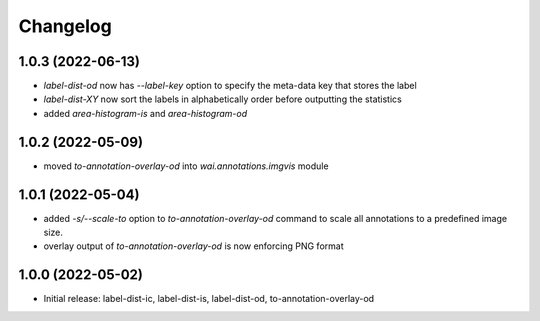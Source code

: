 Changelog
=========

1.0.3 (2022-06-13)
------------------

- `label-dist-od` now has `--label-key` option to specify the meta-data key that stores the label
- `label-dist-XY` now sort the labels in alphabetically order before outputting the statistics
- added `area-histogram-is` and `area-histogram-od`


1.0.2 (2022-05-09)
------------------

- moved `to-annotation-overlay-od` into `wai.annotations.imgvis` module


1.0.1 (2022-05-04)
------------------

- added `-s/--scale-to` option to `to-annotation-overlay-od` command to scale all annotations
  to a predefined image size.
- overlay output of `to-annotation-overlay-od` is now enforcing PNG format


1.0.0 (2022-05-02)
------------------

- Initial release: label-dist-ic, label-dist-is, label-dist-od, to-annotation-overlay-od

